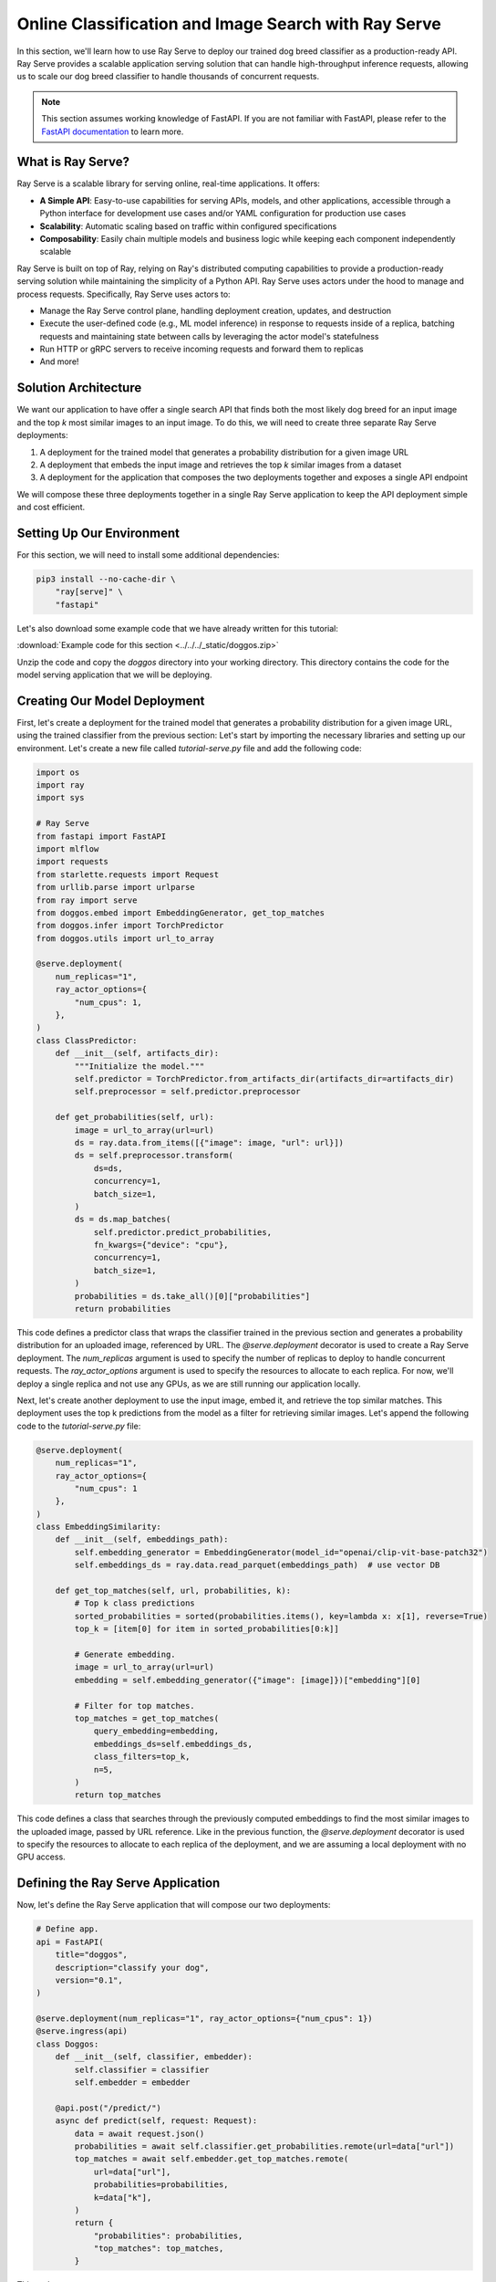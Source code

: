 Online Classification and Image Search with Ray Serve
=====================================================

In this section, we'll learn how to use Ray Serve to deploy our trained dog breed classifier as a production-ready API. Ray Serve provides a scalable application serving solution that can handle high-throughput inference requests, allowing us to scale our dog breed classifier to handle thousands of concurrent requests.

.. note::
   This section assumes working knowledge of FastAPI. If you are not familiar with FastAPI, please refer to the `FastAPI documentation <https://fastapi.tiangolo.com/>`_ to learn more.

What is Ray Serve?
------------------

Ray Serve is a scalable library for serving online, real-time applications. It offers:

- **A Simple API**: Easy-to-use capabilities for serving APIs, models, and other applications, accessible through a Python interface for development use cases and/or YAML configuration for production use cases
- **Scalability**: Automatic scaling based on traffic within configured specifications
- **Composability**: Easily chain multiple models and business logic while keeping each component independently scalable

Ray Serve is built on top of Ray, relying on Ray's distributed computing capabilities to provide a production-ready serving solution while maintaining the simplicity of a Python API. Ray Serve uses actors under the hood to manage and process requests. Specifically, Ray Serve uses actors to:

- Manage the Ray Serve control plane, handling deployment creation, updates, and destruction
- Execute the user-defined code (e.g., ML model inference) in response to requests inside of a replica, batching requests and maintaining state between calls by leveraging the actor model's statefulness
- Run HTTP or gRPC servers to receive incoming requests and forward them to replicas
- And more!

Solution Architecture
---------------------

We want our application to have offer a single search API that finds both the most likely dog breed for an input image and the top `k` most similar images to an input image. To do this, we will need to create three separate Ray Serve deployments:

1. A deployment for the trained model that generates a probability distribution for a given image URL
2. A deployment that embeds the input image and retrieves the top `k` similar images from a dataset
3. A deployment for the application that composes the two deployments together and exposes a single API endpoint

We will compose these three deployments together in a single Ray Serve application to keep the API deployment simple and cost efficient.

Setting Up Our Environment
--------------------------

For this section, we will need to install some additional dependencies:

.. code-block:: bash

    pip3 install --no-cache-dir \
        "ray[serve]" \
        "fastapi"

Let's also download some example code that we have already written for this tutorial:

:download:`Example code for this section <../../../_static/doggos.zip>`

Unzip the code and copy the `doggos` directory into your working directory. This directory contains the code for the model serving application that we will be deploying.

Creating Our Model Deployment
-----------------------------

First, let's create a deployment for the trained model that generates a probability distribution for a given image URL, using the trained classifier from the previous section:
Let's start by importing the necessary libraries and setting up our environment. Let's create a new file called `tutorial-serve.py` file and add the following code:

.. code-block:: python

    import os
    import ray
    import sys

    # Ray Serve
    from fastapi import FastAPI
    import mlflow
    import requests
    from starlette.requests import Request
    from urllib.parse import urlparse
    from ray import serve
    from doggos.embed import EmbeddingGenerator, get_top_matches
    from doggos.infer import TorchPredictor
    from doggos.utils import url_to_array

    @serve.deployment(
        num_replicas="1", 
        ray_actor_options={
            "num_cpus": 1,
        },
    )
    class ClassPredictor:
        def __init__(self, artifacts_dir):
            """Initialize the model."""
            self.predictor = TorchPredictor.from_artifacts_dir(artifacts_dir=artifacts_dir)
            self.preprocessor = self.predictor.preprocessor

        def get_probabilities(self, url):
            image = url_to_array(url=url)
            ds = ray.data.from_items([{"image": image, "url": url}])
            ds = self.preprocessor.transform(
                ds=ds,
                concurrency=1,
                batch_size=1,
            )
            ds = ds.map_batches(
                self.predictor.predict_probabilities,
                fn_kwargs={"device": "cpu"},
                concurrency=1,
                batch_size=1,
            )
            probabilities = ds.take_all()[0]["probabilities"]
            return probabilities

This code defines a predictor class that wraps the classifier trained in the previous section and generates a probability distribution for an uploaded image, referenced by URL. The `@serve.deployment` decorator is used to create a Ray Serve deployment. The `num_replicas` argument is used to specify the number of replicas to deploy to handle concurrent requests. The `ray_actor_options` argument is used to specify the resources to allocate to each replica. For now, we'll deploy a single replica and not use any GPUs, as we are still running our application locally.

Next, let's create another deployment to use the input image, embed it, and retrieve the top similar matches. This deployment uses the top k predictions from the model as a filter for retrieving similar images. Let's append the following code to the `tutorial-serve.py` file:

.. code-block:: python

    @serve.deployment(
        num_replicas="1", 
        ray_actor_options={
            "num_cpus": 1
        },
    )
    class EmbeddingSimilarity:
        def __init__(self, embeddings_path):
            self.embedding_generator = EmbeddingGenerator(model_id="openai/clip-vit-base-patch32")
            self.embeddings_ds = ray.data.read_parquet(embeddings_path)  # use vector DB

        def get_top_matches(self, url, probabilities, k):
            # Top k class predictions
            sorted_probabilities = sorted(probabilities.items(), key=lambda x: x[1], reverse=True)
            top_k = [item[0] for item in sorted_probabilities[0:k]]

            # Generate embedding.
            image = url_to_array(url=url)
            embedding = self.embedding_generator({"image": [image]})["embedding"][0]

            # Filter for top matches.
            top_matches = get_top_matches(
                query_embedding=embedding,
                embeddings_ds=self.embeddings_ds,
                class_filters=top_k,
                n=5,
            )
            return top_matches

This code defines a class that searches through the previously computed embeddings to find the most similar images to the uploaded image, passed by URL reference. Like in the previous function, the `@serve.deployment` decorator is used to specify the resources to allocate to each replica of the deployment, and we are assuming a local deployment with no GPU access.

Defining the Ray Serve Application
----------------------------------

Now, let's define the Ray Serve application that will compose our two deployments:

.. code-block:: python

    # Define app.
    api = FastAPI(
        title="doggos", 
        description="classify your dog", 
        version="0.1",
    )

    @serve.deployment(num_replicas="1", ray_actor_options={"num_cpus": 1})
    @serve.ingress(api)
    class Doggos:
        def __init__(self, classifier, embedder):
            self.classifier = classifier
            self.embedder = embedder
            
        @api.post("/predict/")
        async def predict(self, request: Request):
            data = await request.json()
            probabilities = await self.classifier.get_probabilities.remote(url=data["url"])
            top_matches = await self.embedder.get_top_matches.remote(
                url=data["url"],
                probabilities=probabilities,
                k=data["k"],
            )
            return {
                "probabilities": probabilities, 
                "top_matches": top_matches,
            }

This code:

1. Defines a FastAPI application
2. Creates a deployment for the classifier and embedder
3. Composes the classifier and embedder into a single deployment
4. Defines the `/predict/` endpoint
5. Returns the probabilities and top matches

We use the `@serve.ingress` decorator to attach the FastAPI application to the deployment. This allows us to expose the Ray Serve deployment through a FastAPI endpoint. We also declare 

Deploying the Application for Local Testing
-------------------------------------------

Now we are ready to deploy our application. Let's append the following code to the `tutorial-serve.py` file to start the Ray Serve application locally:

.. code-block:: python

    from time import sleep
    
    # Model registry & vector store.
    model_registry = "./mlflow/doggos"
    embeddings_path = "./embeddings"
    experiment_name = "doggos"
    mlflow.set_tracking_uri(f"file:{model_registry}")

    # Get best_run's artifact_dir.
    mlflow.set_tracking_uri(f"file:{model_registry}")
    sorted_runs = mlflow.search_runs(
        experiment_names=[experiment_name], 
        order_by=["metrics.val_loss ASC"])
    best_run = sorted_runs.iloc[0]
    artifacts_dir = urlparse(best_run.artifact_uri).path

    # Define app.
    app = Doggos.bind(
        classifier=ClassPredictor.bind(artifacts_dir=artifacts_dir),
        embedder=EmbeddingSimilarity.bind(embeddings_path=embeddings_path),
    )
    
    # Run the application with Ray Serve.
    serve.run(app, route_prefix="/")

    # Send a request.
    url = "https://doggos-dataset.s3.us-west-2.amazonaws.com/samara.png"
    data = {"url": url, "k": 4}
    response = requests.post("http://127.0.0.1:8000/predict/", json=data)
    print(response.json())

    sleep(300)

This code:

1. Retrieves the best model trained in the previous section from the model registry
2. Binds the classifier and embedder to the application
3. Deploys the application locally
4. Sends a test request to the `/predict/` endpoint

Now, the Ray Serve application is running in a local Ray cluster, and we can see that the application is working as expected based on the test request output:

.. image:: ./images/doggos.png
   :alt: Example output showing dog breed predictions and similar images
   :align: center

The `bind` API provides a simple way to compose the classifier and embedder deployments into a single application deployment. Though our application is quite simple and only contains two deployments, you can imagine how this might be useful for more complex applications, where you might want to compose multiple deployments together under specific business logic. 

Let's also take a look at the Ray Serve dashboard to see the application in action:

.. image:: ./images/ray-serve-dashboard.png
   :alt: Ray Serve dashboard
   :align: center

TODO: Add screenshot of Ray Serve dashboard and more information about how the Ray Serve works.

Refactoring the Application for Production Deployment
-----------------------------------------------------

In the previous section, we used the developer API for interactively deploying our application to a local Ray cluster. However, generally development and platform teams tend to use other configuration-based approaches, integrated with a CI/CD pipeline, to deploy applications in production. Ray Serve also provides a YAML-based configuration for specifying how to deploy an application, and Ray offers a deployment CLI.

Let's refactor the application to use a YAML configuration file to specify how to deploy our application. First, let's change the application code:

.. code-block:: python

    # deploy.py
    from fastapi import FastAPI
    from ray import serve

Next, let's create a `doggos.yaml` configuration file to specify how to deploy our application:

.. code-block:: yaml

    runtime_env:
    working_dir: .

    applications:
    - name: doggos_service
        route_prefix: "/"
        import_path: doggos.serve:app 
        deployments:
        - name: ClassPredictor
            num_replicas: 1
            ray_actor_options:
            num_cpus: 1
            num_gpus: 0
            accelerator_type: null
        - name: EmbeddingSimilarity
            num_replicas: 1
            ray_actor_options:
            num_cpus: 1
            num_gpus: 0
            accelerator_type: null
        - name: Doggos
            num_replicas: 1
            ray_actor_options:
            num_cpus: 1
            num_gpus: 0
            accelerator_type: null

This configuration defines the configuration for the Ray Serve application, specifying the `doggos/serve.py` file as the entry point and the `doggos_service` as the name of the application. It also specifies the deployments to use for the application, and the resources to allocate to each deployment.

To deploy the application, use the Ray CLI:

.. code-block:: bash

    serve run doggos.yaml

This will deploy the application to a local Ray cluster. Let's test the application:

.. code-block:: bash

    curl -X POST http://127.0.0.1:8000/predict/ -H "Content-Type: application/json" -d '{"url": "https://doggos-dataset.s3.us-west-2.amazonaws.com/samara.png", "k": 4}'

This will send a request to the `/predict/` endpoint and return the probabilities and top matches.

Key Ray Serve Concepts
----------------------

In this section, we've learned about several important Ray Serve concepts:

1. **Deployments**: High-level abstractions for exposing the functionality of a Python class in Ray Serve
2. **Replica**: A separately scalable instance of a deployment
3. **Resource Allocation**: Configuring CPU, GPU, and accelerator resources through a developer API and through a production API
4. **Composability**: Composing multiple deployments together and exposing them through a single Ray Serve application

We also learned how Ray Serve uses Ray's primitives under the hood to achieve scalability and performance.

Later in the tutorial, we will scale this application to run on a distributed Ray cluster and we use GPUs to accelerate the embeddings computation.

Next Steps
----------

In the next section, we'll learn how to set up a distributed Ray cluster and deploy our application to it.